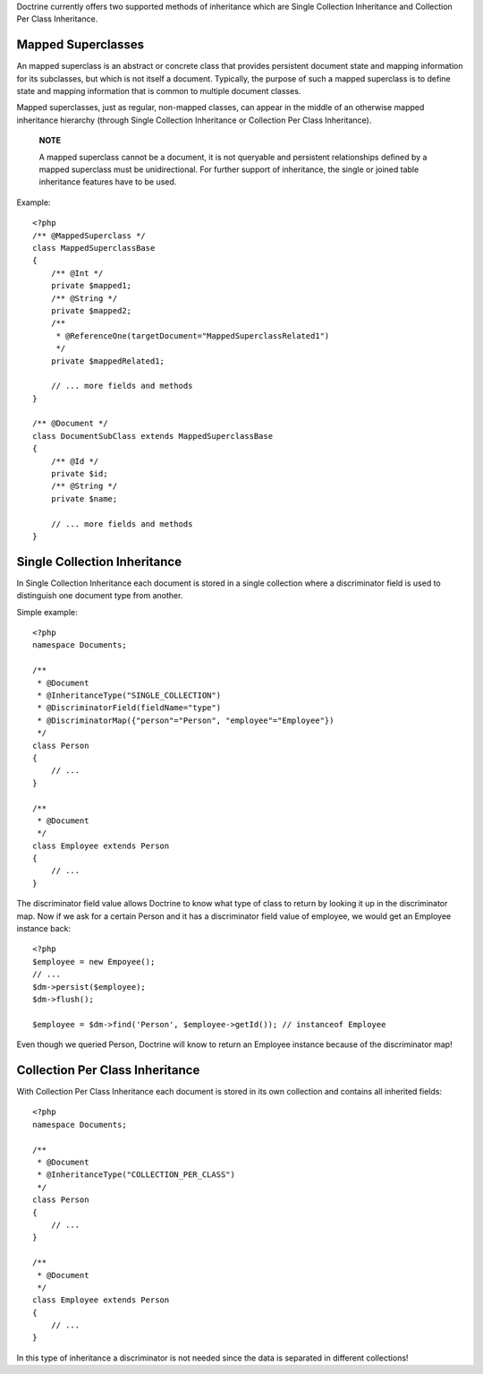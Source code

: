Doctrine currently offers two supported methods of inheritance
which are Single Collection Inheritance and Collection Per Class
Inheritance.

Mapped Superclasses
-------------------

An mapped superclass is an abstract or concrete class that provides
persistent document state and mapping information for its
subclasses, but which is not itself a document. Typically, the
purpose of such a mapped superclass is to define state and mapping
information that is common to multiple document classes.

Mapped superclasses, just as regular, non-mapped classes, can
appear in the middle of an otherwise mapped inheritance hierarchy
(through Single Collection Inheritance or Collection Per Class
Inheritance).

    **NOTE**

    A mapped superclass cannot be a document, it is not queryable and
    persistent relationships defined by a mapped superclass must be
    unidirectional. For further support of inheritance, the single or
    joined table inheritance features have to be used.


Example:

::

    <?php
    /** @MappedSuperclass */
    class MappedSuperclassBase
    {
        /** @Int */
        private $mapped1;
        /** @String */
        private $mapped2;
        /**
         * @ReferenceOne(targetDocument="MappedSuperclassRelated1")
         */
        private $mappedRelated1;
    
        // ... more fields and methods
    }
    
    /** @Document */
    class DocumentSubClass extends MappedSuperclassBase
    {
        /** @Id */
        private $id;
        /** @String */
        private $name;
    
        // ... more fields and methods
    }

Single Collection Inheritance
-----------------------------

In Single Collection Inheritance each document is stored in a
single collection where a discriminator field is used to
distinguish one document type from another.

Simple example:

::

    <?php
    namespace Documents;
    
    /**
     * @Document
     * @InheritanceType("SINGLE_COLLECTION")
     * @DiscriminatorField(fieldName="type")
     * @DiscriminatorMap({"person"="Person", "employee"="Employee"})
     */
    class Person
    {
        // ...
    }
    
    /**
     * @Document
     */
    class Employee extends Person
    {
        // ...
    }

The discriminator field value allows Doctrine to know what type of
class to return by looking it up in the discriminator map. Now if
we ask for a certain Person and it has a discriminator field value
of employee, we would get an Employee instance back:

::

    <?php
    $employee = new Empoyee();
    // ...
    $dm->persist($employee);
    $dm->flush();
    
    $employee = $dm->find('Person', $employee->getId()); // instanceof Employee

Even though we queried Person, Doctrine will know to return an
Employee instance because of the discriminator map!

Collection Per Class Inheritance
--------------------------------

With Collection Per Class Inheritance each document is stored in
its own collection and contains all inherited fields:

::

    <?php
    namespace Documents;
    
    /**
     * @Document
     * @InheritanceType("COLLECTION_PER_CLASS")
     */
    class Person
    {
        // ...
    }
    
    /**
     * @Document
     */
    class Employee extends Person
    {
        // ...
    }

In this type of inheritance a discriminator is not needed since the
data is separated in different collections!


